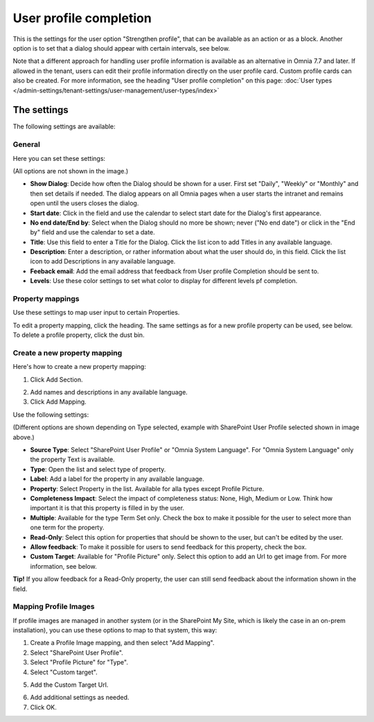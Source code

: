User profile completion
==================================

This is the settings for the user option "Strengthen profile", that can be available as an action or as a block. Another option is to set that a dialog should appear with certain intervals, see below.

Note that a different approach for handling user profile information is available as an alternative in Omnia 7.7 and later. If allowed in the tenant, users can edit their profile information directly on the user profile card. Custom profile cards can also be created. For more information, see the heading "User profile completion" on this page: :doc:`User types </admin-settings/tenant-settings/user-management/user-types/index>`

The settings
**************

The following settings are available:

General
--------
Here you can set these settings:

.. image:: user-profile-general-new2.png

(All options are not shown in the image.)

+ **Show Dialog**: Decide how often the Dialog should be shown for a user. First set "Daily", "Weekly" or "Monthly" and then set details if needed. The dialog appears on all Omnia pages when a user starts the intranet and remains open until the users closes the dialog.
+ **Start date**: Click in the field and use the calendar to select start date for the Dialog's first appearance.
+ **No end date/End by**: Select when the Dialog should no more be shown; never ("No end date") or click in the "End by" field and use the calendar to set a date.
+ **Title**: Use this field to enter a Title for the Dialog. Click the list icon to add Titles in any available language.
+ **Description**: Enter a description, or rather information about what the user should do, in this field. Click the list icon to add Descriptions in any available language.
+ **Feeback email**: Add the email address that feedback from User profile Completion should be sent to.
+ **Levels**: Use these color settings to set what color to display for different levels pf completion. 

.. image:: user-profile-general-example-new2.png

Property mappings
------------------
Use these settings to map user input to certain Properties.

.. image:: user-profile-property-new2.png

To edit a property mapping, click the heading. The same settings as for a new profile property can be used, see below. To delete a profile property, click the dust bin.

Create a new property mapping
------------------------------
Here's how to create a new property mapping:

1. Click Add Section.

.. image:: click-add-section-new.png

2. Add names and descriptions in any available language.
3. Click Add Mapping.

.. image:: click-add-mapping-new2.png

Use the following settings:

.. image:: mapping-settings-new2.png

(Different options are shown depending on Type selected, example with SharePoint User Profile selected shown in image above.)

+ **Source Type**: Select "SharePoint User Profile" or "Omnia System Language". For "Omnia System Language" only the property Text is available.
+ **Type**: Open the list and select type of property.
+ **Label**: Add a label for the property in any available language.
+ **Property**: Select Property in the list. Available for alla types except Profile Picture.
+ **Completeness Impact**: Select the impact of completeness status: None, High, Medium or Low. Think how important it is that this property is filled in by the user.
+ **Multiple**: Available for the type Term Set only. Check the box to make it possible for the user to select more than one term for the property.
+ **Read-Only**: Select this option for properties that should be shown to the user, but can't be edited by the user. 
+ **Allow feedback**: To make it possible for users to send feedback for this property, check the box.
+ **Custom Target**: Available for "Profile Picture" only. Select this option to add an Url to get image from. For more information, see below.

**Tip!** If you allow feedback for a Read-Only property, the user can still send feedback about the information shown in the field.

Mapping Profile Images
-------------------------------------------------
If profile images are managed in another system (or in the SharePoint My Site, which is likely the case in an on-prem installation), you can use these options to map to that system, this way:

1. Create a Profile Image mapping, and then select "Add Mapping".
2. Select "SharePoint User Profile".
3. Select "Profile Picture" for "Type".
4. Select "Custom target".

.. image:: profile-image-mapping.png

5. Add the Custom Target Url.

.. image:: profile-image-mapping-target.png

6. Add additional settings as needed.
7. Click OK.

